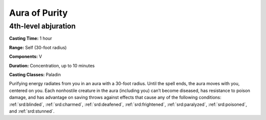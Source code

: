 
.. _srd:aura-of-purity:

Aura of Purity
-------------------------------------------------------------

4th-level abjuration
^^^^^^^^^^^^^^^^^^^^

**Casting Time:** 1 hour

**Range:** Self (30-foot radius)

**Components:** V

**Duration:** Concentration, up to 10 minutes

**Casting Classes:** Paladin

Purifying energy radiates from you in an aura with a 30-foot radius. Until the spell
ends, the aura moves with you, centered on you. Each nonhostile creature in the aura
(including you) can’t become diseased, has resistance to poison damage, and has
advantage on saving throws against effects that cause any of the following
conditions: :ref:`srd:blinded`, :ref:`srd:charmed`, :ref:`srd:deafened`, :ref:`srd:frightened`,
:ref:`srd:paralyzed`, :ref:`srd:poisoned`, and :ref:`srd:stunned`.
